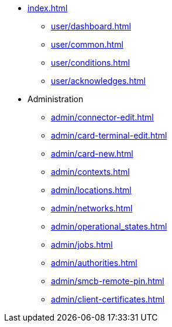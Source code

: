 * xref:index.adoc[]
** xref:user/dashboard.adoc[]
** xref:user/common.adoc[]
** xref:user/conditions.adoc[]
** xref:user/acknowledges.adoc[]
* Administration
** xref:admin/connector-edit.adoc[]
** xref:admin/card-terminal-edit.adoc[]
** xref:admin/card-new.adoc[]
** xref:admin/contexts.adoc[]
** xref:admin/locations.adoc[]
** xref:admin/networks.adoc[]
** xref:admin/operational_states.adoc[]
** xref:admin/jobs.adoc[]
** xref:admin/authorities.adoc[]
** xref:admin/smcb-remote-pin.adoc[]
** xref:admin/client-certificates.adoc[]
// *** xref:certs/telematik-ca.adoc[]